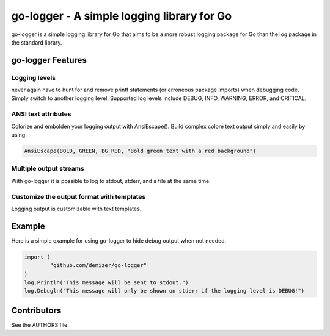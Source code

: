 ===========================================
go-logger - A simple logging library for Go
===========================================

go-logger is a simple logging library for Go that aims to be a more robust
logging package for Go than the log package in the standard library.

------------------
go-logger Features
------------------

Logging levels
==============

never again have to hunt for and remove printf statements (or erroneous package
imports) when debugging code. Simply switch to another logging level.
Supported log levels include DEBUG, INFO, WARNING, ERROR, and CRITICAL.

ANSI text attributes
====================

Colorize and embolden your logging output with AnsiEscape(). Build complex
colore text output simply and easily by using:

.. code-block:: go

    AnsiEscape(BOLD, GREEN, BG_RED, "Bold green text with a red background")

Multiple output streams
=======================

With go-logger it is possible to log to stdout, stderr, and a file at the same
time.

Customize the output format with templates
==========================================

Logging output is customizable with text templates.

-------
Example
-------

Here is a simple example for using go-logger to hide debug output when not
needed.

.. code-block:: go

    import (
            "github.com/demizer/go-logger"
    )
    log.Println("This message will be sent to stdout.")
    log.Debugln("This message will only be shown on stderr if the logging level is DEBUG!")

------------
Contributors
------------

See the AUTHORS file.

.. _wingo: https://github.com/BurntSushi/wingo
